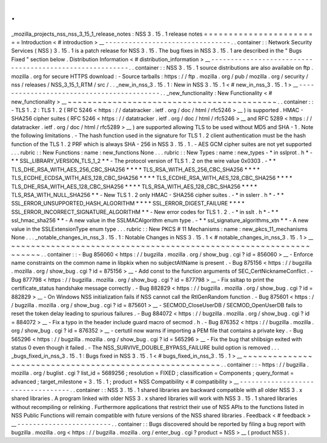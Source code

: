 .
.
_mozilla_projects_nss_nss_3_15_1_release_notes
:
NSS
3
.
15
.
1
release
notes
=
=
=
=
=
=
=
=
=
=
=
=
=
=
=
=
=
=
=
=
=
=
=
=
Introduction
<
#
introduction
>
__
-
-
-
-
-
-
-
-
-
-
-
-
-
-
-
-
-
-
-
-
-
-
-
-
-
-
-
-
-
-
-
-
.
.
container
:
:
Network
Security
Services
(
NSS
)
3
.
15
.
1
is
a
patch
release
for
NSS
3
.
15
.
The
bug
fixes
in
NSS
3
.
15
.
1
are
described
in
the
"
Bugs
Fixed
"
section
below
.
Distribution
Information
<
#
distribution_information
>
__
-
-
-
-
-
-
-
-
-
-
-
-
-
-
-
-
-
-
-
-
-
-
-
-
-
-
-
-
-
-
-
-
-
-
-
-
-
-
-
-
-
-
-
-
-
-
-
-
-
-
-
-
-
-
-
-
.
.
container
:
:
NSS
3
.
15
.
1
source
distributions
are
also
available
on
ftp
.
mozilla
.
org
for
secure
HTTPS
download
:
-
Source
tarballs
:
https
:
/
/
ftp
.
mozilla
.
org
/
pub
/
mozilla
.
org
/
security
/
nss
/
releases
/
NSS_3_15_1_RTM
/
src
/
.
.
_new_in_nss_3
.
15
.
1
:
New
in
NSS
3
.
15
.
1
<
#
new_in_nss_3
.
15
.
1
>
__
-
-
-
-
-
-
-
-
-
-
-
-
-
-
-
-
-
-
-
-
-
-
-
-
-
-
-
-
-
-
-
-
-
-
-
-
-
-
-
-
-
-
.
.
_new_functionality
:
New
Functionality
<
#
new_functionality
>
__
~
~
~
~
~
~
~
~
~
~
~
~
~
~
~
~
~
~
~
~
~
~
~
~
~
~
~
~
~
~
~
~
~
~
~
~
~
~
~
~
~
~
.
.
container
:
:
-
TLS
1
.
2
:
TLS
1
.
2
(
RFC
5246
<
https
:
/
/
datatracker
.
ietf
.
org
/
doc
/
html
/
rfc5246
>
__
)
is
supported
.
HMAC
-
SHA256
cipher
suites
(
RFC
5246
<
https
:
/
/
datatracker
.
ietf
.
org
/
doc
/
html
/
rfc5246
>
__
and
RFC
5289
<
https
:
/
/
datatracker
.
ietf
.
org
/
doc
/
html
/
rfc5289
>
__
)
are
supported
allowing
TLS
to
be
used
without
MD5
and
SHA
-
1
.
Note
the
following
limitations
.
-
The
hash
function
used
in
the
signature
for
TLS
1
.
2
client
authentication
must
be
the
hash
function
of
the
TLS
1
.
2
PRF
which
is
always
SHA
-
256
in
NSS
3
.
15
.
1
.
-
AES
GCM
cipher
suites
are
not
yet
supported
.
.
.
rubric
:
:
New
Functions
:
name
:
new_functions
None
.
.
.
rubric
:
:
New
Types
:
name
:
new_types
-
*
in
sslprot
.
h
*
-
*
*
SSL_LIBRARY_VERSION_TLS_1_2
*
*
-
The
protocol
version
of
TLS
1
.
2
on
the
wire
value
0x0303
.
-
*
*
TLS_DHE_RSA_WITH_AES_256_CBC_SHA256
*
*
*
*
TLS_RSA_WITH_AES_256_CBC_SHA256
*
*
*
*
TLS_ECDHE_ECDSA_WITH_AES_128_CBC_SHA256
*
*
*
*
TLS_ECDHE_RSA_WITH_AES_128_CBC_SHA256
*
*
*
*
TLS_DHE_RSA_WITH_AES_128_CBC_SHA256
*
*
*
*
TLS_RSA_WITH_AES_128_CBC_SHA256
*
*
*
*
TLS_RSA_WITH_NULL_SHA256
*
*
-
New
TLS
1
.
2
only
HMAC
-
SHA256
cipher
suites
.
-
*
in
sslerr
.
h
*
-
*
*
SSL_ERROR_UNSUPPORTED_HASH_ALGORITHM
*
*
*
*
SSL_ERROR_DIGEST_FAILURE
*
*
*
*
SSL_ERROR_INCORRECT_SIGNATURE_ALGORITHM
*
*
-
New
error
codes
for
TLS
1
.
2
.
-
*
in
sslt
.
h
*
-
*
*
ssl_hmac_sha256
*
*
-
A
new
value
in
the
SSLMACAlgorithm
enum
type
.
-
*
*
ssl_signature_algorithms_xtn
*
*
-
A
new
value
in
the
SSLExtensionType
enum
type
.
.
.
rubric
:
:
New
PKCS
#
11
Mechanisms
:
name
:
new_pkcs_11_mechanisms
None
.
.
.
_notable_changes_in_nss_3
.
15
.
1
:
Notable
Changes
in
NSS
3
.
15
.
1
<
#
notable_changes_in_nss_3
.
15
.
1
>
__
~
~
~
~
~
~
~
~
~
~
~
~
~
~
~
~
~
~
~
~
~
~
~
~
~
~
~
~
~
~
~
~
~
~
~
~
~
~
~
~
~
~
~
~
~
~
~
~
~
~
~
~
~
~
~
~
~
~
~
~
~
~
~
~
~
~
.
.
container
:
:
-
Bug
856060
<
https
:
/
/
bugzilla
.
mozilla
.
org
/
show_bug
.
cgi
?
id
=
856060
>
__
-
Enforce
name
constraints
on
the
common
name
in
libpkix
when
no
subjectAltName
is
present
.
-
Bug
875156
<
https
:
/
/
bugzilla
.
mozilla
.
org
/
show_bug
.
cgi
?
id
=
875156
>
__
-
Add
const
to
the
function
arguments
of
SEC_CertNicknameConflict
.
-
Bug
877798
<
https
:
/
/
bugzilla
.
mozilla
.
org
/
show_bug
.
cgi
?
id
=
877798
>
__
-
Fix
ssltap
to
print
the
certificate_status
handshake
message
correctly
.
-
Bug
882829
<
https
:
/
/
bugzilla
.
mozilla
.
org
/
show_bug
.
cgi
?
id
=
882829
>
__
-
On
Windows
NSS
initialization
fails
if
NSS
cannot
call
the
RtlGenRandom
function
.
-
Bug
875601
<
https
:
/
/
bugzilla
.
mozilla
.
org
/
show_bug
.
cgi
?
id
=
875601
>
__
-
SECMOD_CloseUserDB
/
SECMOD_OpenUserDB
fails
to
reset
the
token
delay
leading
to
spurious
failures
.
-
Bug
884072
<
https
:
/
/
bugzilla
.
mozilla
.
org
/
show_bug
.
cgi
?
id
=
884072
>
__
-
Fix
a
typo
in
the
header
include
guard
macro
of
secmod
.
h
.
-
Bug
876352
<
https
:
/
/
bugzilla
.
mozilla
.
org
/
show_bug
.
cgi
?
id
=
876352
>
__
-
certutil
now
warns
if
importing
a
PEM
file
that
contains
a
private
key
.
-
Bug
565296
<
https
:
/
/
bugzilla
.
mozilla
.
org
/
show_bug
.
cgi
?
id
=
565296
>
__
-
Fix
the
bug
that
shlibsign
exited
with
status
0
even
though
it
failed
.
-
The
NSS_SURVIVE_DOUBLE_BYPASS_FAILURE
build
option
is
removed
.
.
.
_bugs_fixed_in_nss_3
.
15
.
1
:
Bugs
fixed
in
NSS
3
.
15
.
1
<
#
bugs_fixed_in_nss_3
.
15
.
1
>
__
~
~
~
~
~
~
~
~
~
~
~
~
~
~
~
~
~
~
~
~
~
~
~
~
~
~
~
~
~
~
~
~
~
~
~
~
~
~
~
~
~
~
~
~
~
~
~
~
~
~
~
~
~
~
~
~
.
.
container
:
:
-
https
:
/
/
bugzilla
.
mozilla
.
org
/
buglist
.
cgi
?
list_id
=
5689256
;
resolution
=
FIXED
;
classification
=
Components
;
query_format
=
advanced
;
target_milestone
=
3
.
15
.
1
;
product
=
NSS
Compatibility
<
#
compatibility
>
__
-
-
-
-
-
-
-
-
-
-
-
-
-
-
-
-
-
-
-
-
-
-
-
-
-
-
-
-
-
-
-
-
-
-
.
.
container
:
:
NSS
3
.
15
.
1
shared
libraries
are
backward
compatible
with
all
older
NSS
3
.
x
shared
libraries
.
A
program
linked
with
older
NSS
3
.
x
shared
libraries
will
work
with
NSS
3
.
15
.
1
shared
libraries
without
recompiling
or
relinking
.
Furthermore
applications
that
restrict
their
use
of
NSS
APIs
to
the
functions
listed
in
NSS
Public
Functions
will
remain
compatible
with
future
versions
of
the
NSS
shared
libraries
.
Feedback
<
#
feedback
>
__
-
-
-
-
-
-
-
-
-
-
-
-
-
-
-
-
-
-
-
-
-
-
-
-
.
.
container
:
:
Bugs
discovered
should
be
reported
by
filing
a
bug
report
with
bugzilla
.
mozilla
.
org
<
https
:
/
/
bugzilla
.
mozilla
.
org
/
enter_bug
.
cgi
?
product
=
NSS
>
__
(
product
NSS
)
.
